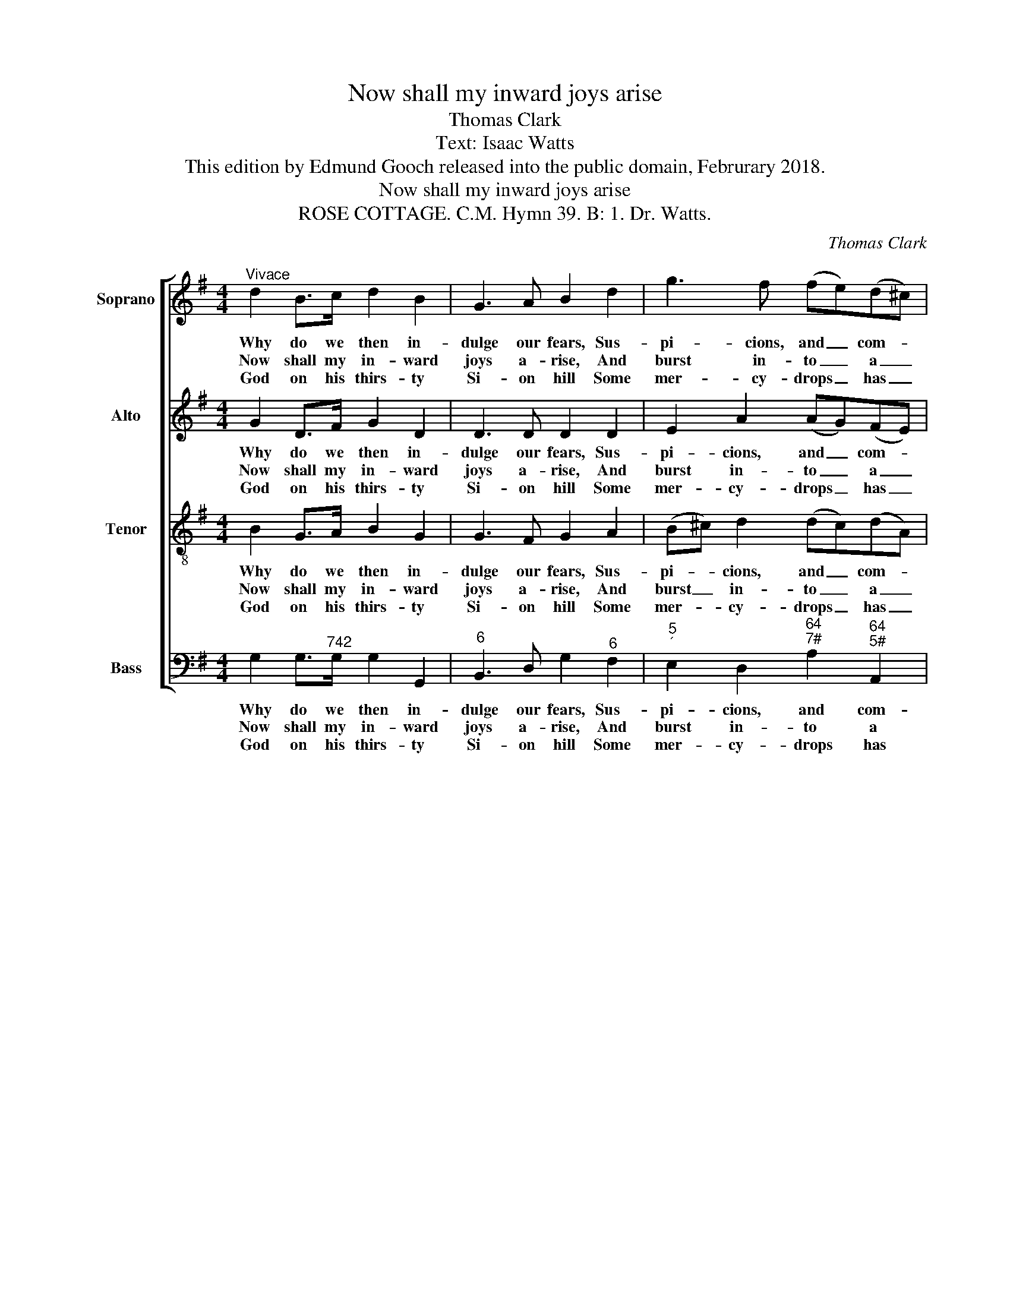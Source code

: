 X:1
T:Now shall my inward joys arise
T:Thomas Clark
T:Text: Isaac Watts
T:This edition by Edmund Gooch released into the public domain, Februrary 2018.
T:Now shall my inward joys arise
T:ROSE COTTAGE. C.M. Hymn 39. B: 1. Dr. Watts.
C:Thomas Clark
Z:Text: Isaac Watts
%%score [ 1 2 3 4 ]
L:1/8
M:4/4
K:G
V:1 treble nm="Soprano" snm="S."
V:2 treble nm="Alto" snm="A."
V:3 treble-8 transpose=-12 nm="Tenor" snm="T."
V:4 bass nm="Bass" snm="B."
V:1
"^Vivace" d2 B>c d2 B2 | G3 A B2 d2 | g3 f (fe)(d^c) | d4 z2!p! d2 | B3 c d2 e2 | A3 B c2!f! d2 | %6
w: Why do we then in-|dulge our fears, Sus-|pi- cions, and _ com- *|plaints? Is|he a God, and|shall his grace, is|
w: Now shall my in- ward|joys a- rise, And|burst in- to _ a _|song, Al-|migh- ty love in-|spires my heart, al-|
w: God on his thirs- ty|Si- on hill Some|mer- cy- drops _ has _|thrown, And|so- lemn oaths have|bound his love, and|
 G3 A B2 d2 | (ed)(cB) A2 d2 | (cB)(AG) B2 A2 | G4 |] %10
w: he a God, and|shall _ his _ grace Grow|wea- * ry _ of his|saints?|
w: migh- ty love in-|spires _ my _ heart, And|plea- * sure _ tunes my|tongue.|
w: so- lemn oaths have|bound _ his _ love To|show’r _ sal- * va- tion|down.|
V:2
 G2 D>F G2 D2 | D3 D D2 D2 | E2 A2 (AG)(FE) | F4 z2!p! B2 | G3 A B2 c2 | F3 G A2!f! B,2 | %6
w: Why do we then in-|dulge our fears, Sus-|pi- cions, and _ com- *|plaints? Is|he a God, and|shall his grace, is|
w: Now shall my in- ward|joys a- rise, And|burst in- to _ a _|song, Al-|migh- ty love in-|spires my heart, al-|
w: God on his thirs- ty|Si- on hill Some|mer- cy- drops _ has _|thrown, And|so- lemn oaths have|bound his love, and|
 D3 D D2 G2 | G2 (FG) F2 A2 | G2 E2 D3 C | B,4 |] %10
w: he a God, and|shall his _ grace Grow|wea- ry of his|saints?|
w: migh- ty love in-|spires my _ heart, And|plea- sure tunes my|tongue.|
w: so- lemn oaths have|bound his _ love To|show’r sal- va- tion|down.|
V:3
 B2 G>A B2 G2 | G3 F G2 A2 | (B^c) d2 (dc)(dA) | A4 z4 | z8 | z4 z2!f! G2 | G3 F G2 B2 | %7
w: Why do we then in-|dulge our fears, Sus-|pi- * cions, and _ com- *|plaints?||Is|he a God, and|
w: Now shall my in- ward|joys a- rise, And|burst _ in- to _ a _|song,||Al-|migh- ty love in-|
w: God on his thirs- ty|Si- on hill Some|mer- * cy- drops _ has _|thrown,||And|so- lemn oaths have|
 (cd) d2 d2 d2 | d2 e2 G2 F2 | G4 |] %10
w: shall _ his grace Grow|wea- ry of his|saints?|
w: spires _ my heart, And|plea- sure tunes my|tongue.|
w: bound _ his love To|show’r sal- va- tion|down.|
V:4
 G,2 G,>"^742"G, G,2 G,,2 |"^6" B,,3 D, G,2"^6" F,2 | %2
w: Why do we then in-|dulge our fears, Sus-|
w: Now shall my in- ward|joys a- rise, And|
w: God on his thirs- ty|Si- on hill Some|
"^5""^´" E,2 D,2"^64""^7#" A,2"^64""^5#" A,,2 | D,4 z2"^[Inst.]"!p! G,,2 | G,6 C,2 | %5
w: pi- cions, and com-|plaints? *||
w: burst in- to a|song, *||
w: mer- cy- drops has|thrown, *||
"^Notes:This setting appears in no. 28 of Thomas Clark’s The Congregational Harmonist, which was advertised on p128 of No. 48, Vol. 4, of The Musical World, on 10 February 1837.  The setting is attributed ‘T. Clark’ in The Congregational Harmonist, where it is marked with acrossed circle, a symbol used in that book to indicate ‘originals’ (i.e. tunes not previously published).The order of parts in the source is Alto - Tenor - Air - Bass, with the alto and tenor parts given in the treble clef an octave above soundingpitch. The passage given here as the alto part from bar 4 beat 4 to bar 6 beat 3 inclusive is printed in the source at the same notated pitchas given here, on the tenor stave, marked ‘2nd. Treble’. In addition, this part is doubled in small notes printed on the soprano (Air) stave,a third below the soprano part: these have been omitted in this edition. The bass instrumental part from bar 4 beat 4 to bar 6 beat 3inclusive is printed on the bass stave in the source using small notes, with full sized rests in the same bars indicating that the bass voicesare silent. Only the first verse of the text is given in the source: two further verses have here been added editorially." D,6!f! G,,2 | %6
w: * Is|
w: * Al-|
w: * And|
"^6" B,,3 D, G,2 G,2 | (C"^6"B,)"^43"(A,G,) D,2"^6" F,2 | %8
w: he a God, and|shall _ his _ grace Grow|
w: migh- ty love in-|spires _ my _ heart, And|
w: so- lemn oaths have|bound _ his _ love To|
"^4""^3" G,2"^6""^5" C,2"^64" D,2"^53""^7" D,2 | G,,4 |] %10
w: wea- ry of his|saints?|
w: plea- sure tunes my|tongue.|
w: show’r sal- va- tion|down.|

